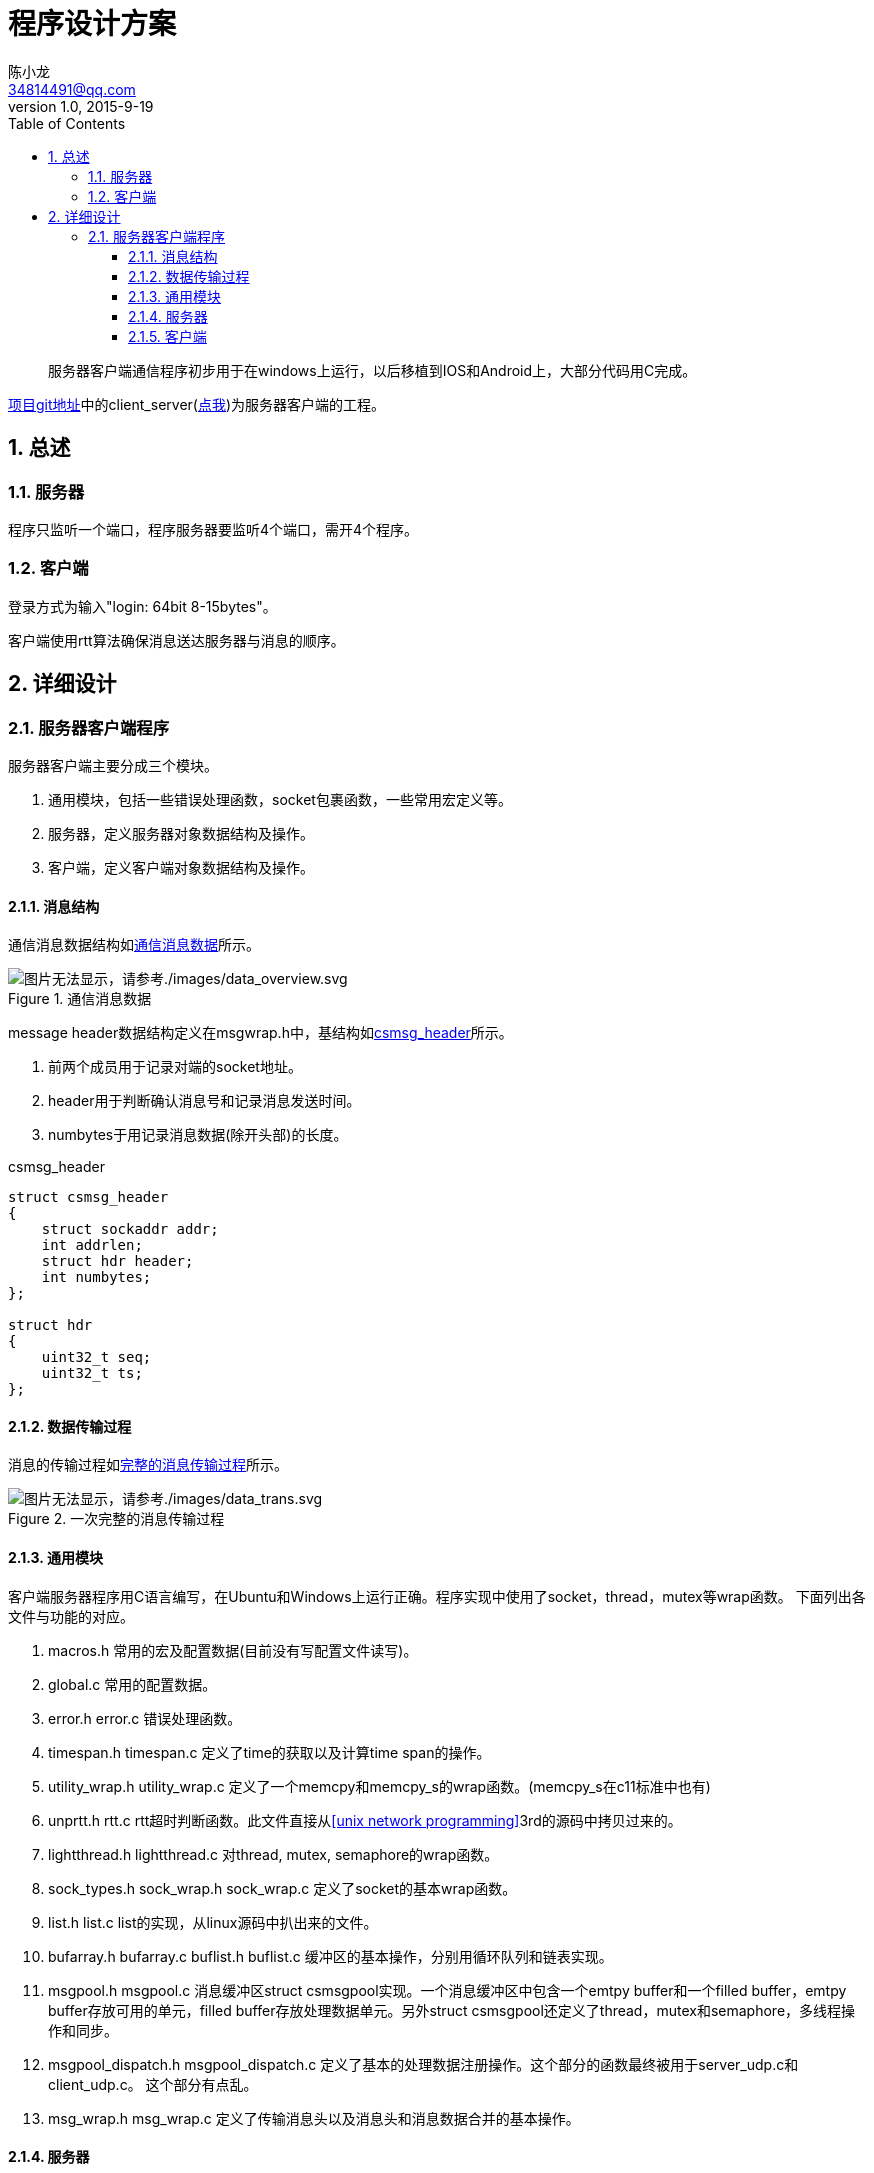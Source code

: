 = 程序设计方案
陈小龙 <34814491@qq.com>
v1.0, 2015-9-19
:library: Asciidoctor
:imagesdir: images
:lang: zh-cmn-Hans
:doctype: article
:description:
:icons: font
:source-highlighter: highlightjs
:linkcss!:
:numbered:
:idprefix:
:toc: right
:toclevels: 3
:experimental:

:numbered!:
[abstract]
服务器客户端通信程序初步用于在windows上运行，以后移植到IOS和Android上，大部分代码用C完成。

link:https://github.com/fufesou/PengGe[项目git地址]中的client_server(link:https://github.com/fufesou/PengGe/tree/master/client_server[点我])为服务器客户端的工程。


:numbered:
== 总述

=== 服务器

程序只监听一个端口，程序服务器要监听4个端口，需开4个程序。


=== 客户端

登录方式为输入"login: 64bit 8-15bytes"。

客户端使用rtt算法确保消息送达服务器与消息的顺序。

== 详细设计

=== 服务器客户端程序

服务器客户端主要分成三个模块。
--
. 通用模块，包括一些错误处理函数，socket包裹函数，一些常用宏定义等。
. 服务器，定义服务器对象数据结构及操作。
. 客户端，定义客户端对象数据结构及操作。
--

==== 消息结构

通信消息数据结构如<<data_overview, 通信消息数据>>所示。
[[data_overview]]
.通信消息数据
image::data_overview.svg[图片无法显示，请参考./images/data_overview.svg, align="center"]

message header数据结构定义在msgwrap.h中，基结构如<<csmsg_header,csmsg_header>>所示。

--
. 前两个成员用于记录对端的socket地址。
. header用于判断确认消息号和记录消息发送时间。
. numbytes于用记录消息数据(除开头部)的长度。
--

[source,c]
.csmsg_header
----
struct csmsg_header
{
    struct sockaddr addr;
    int addrlen;
    struct hdr header;
    int numbytes;
};

struct hdr
{
    uint32_t seq;
    uint32_t ts;
};
----

==== 数据传输过程

消息的传输过程如<<data_trans, 完整的消息传输过程>>所示。
[[data_trans]]
.一次完整的消息传输过程
image::data_trans.svg[图片无法显示，请参考./images/data_trans.svg, align="center"]

==== 通用模块

客户端服务器程序用C语言编写，在Ubuntu和Windows上运行正确。程序实现中使用了socket，thread，mutex等wrap函数。
下面列出各文件与功能的对应。

--
. macros.h 常用的宏及配置数据(目前没有写配置文件读写)。
. global.c 常用的配置数据。
. error.h error.c 错误处理函数。
. timespan.h timespan.c 定义了time的获取以及计算time span的操作。
. utility_wrap.h utility_wrap.c 定义了一个memcpy和memcpy_s的wrap函数。(memcpy_s在c11标准中也有)
. unprtt.h rtt.c rtt超时判断函数。此文件直接从<<unix network programming>>3rd的源码中拷贝过来的。
. lightthread.h lightthread.c 对thread, mutex, semaphore的wrap函数。
. sock_types.h sock_wrap.h sock_wrap.c 定义了socket的基本wrap函数。
. list.h list.c list的实现，从linux源码中扒出来的文件。
. bufarray.h bufarray.c buflist.h buflist.c 缓冲区的基本操作，分别用循环队列和链表实现。
. msgpool.h msgpool.c 消息缓冲区struct csmsgpool实现。一个消息缓冲区中包含一个emtpy buffer和一个filled buffer，emtpy buffer存放可用的单元，filled buffer存放处理数据单元。另外struct csmsgpool还定义了thread，mutex和semaphore，多线程操作和同步。
. msgpool_dispatch.h msgpool_dispatch.c 定义了基本的处理数据注册操作。这个部分的函数最终被用于server_udp.c和client_udp.c。 [red]#这个部分有点乱#。
. msg_wrap.h msg_wrap.c 定义了传输消息头以及消息头和消息数据合并的基本操作。
--

==== 服务器

服务器socket为阻塞socket。

--
. server.h server.c 常用的服务器socket初始化操作和收发数据操作。
. server_udp.c 定义了udp通信的while(1)部分，并注册process message和send message操作到struct csmsgpool_dispatch中。
. server_dispatch.h server_dispatch.c 定义了process message操作。
--

==== 客户端

客户端socket为非阻塞socket。客户端文件结构与服务器相仿。

--
. client.h client.c 常用的客户端socket初始化操作和收发数据操作。
. client_udp.c 定义了udp通信的while(1)部分，并注册process message和send message操作到struct csmsgpool_dispatch中。
. client_dispatch.h client_dispatch.c 定义了process message操作。
--
